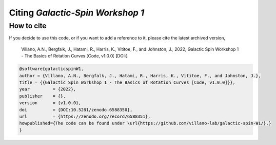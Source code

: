 =================================
Citing *Galactic-Spin Workshop 1*
=================================

-----------
How to cite
-----------

If you decide to use this code, or if you want to add a reference to it, please cite the latest archived version,

    Villano, A.N., Bergfalk, J., Hatami, R., Harris, K., Vititoe, F., and Johnston, J., 2022, Galactic Spin Workshop 1 - The Basics of Rotation Curves [Code, v1.0.0] [DOI:]

.. raw:: html

	<details>
	<summary><a>Bibtex entry.</a></summary>
 
.. code-block::

    @software{galacticspinW1,
    author = {Villano, A.N., Bergfalk, J., Hatami, R., Harris, K., Vititoe, F., and Johnston, J.},
    title = {{Galactic Spin Workshop 1 - The Basics of Rotation Curves [Code, v1.0.0]}},
    year         = {2022},
    publisher    = {},
    version      = {v1.0.0},
    doi          = {DOI:10.5281/zenodo.6588350},
    url          = {https://zenodo.org/record/6588351},
    howpublished={The code can be found under \url{https://github.com/villano-lab/galactic-spin-W1/}.}
    }

.. raw:: html

	</details>
